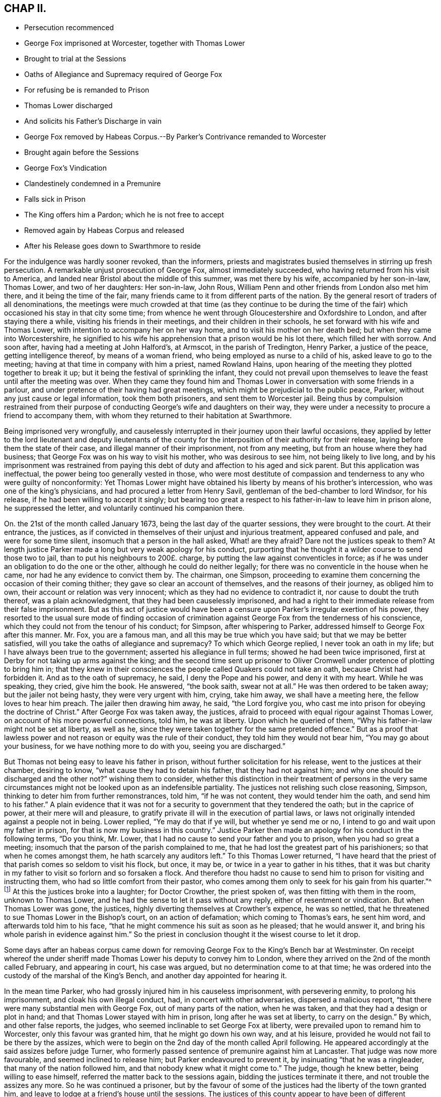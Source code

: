 == CHAP II.

[.chapter-synopsis]
* Persecution recommenced
* George Fox imprisoned at Worcester, together with Thomas Lower
* Brought to trial at the Sessions
* Oaths of Allegiance and Supremacy required of George Fox
* For refusing be is remanded to Prison
* Thomas Lower discharged
* And solicits his Father`'s Discharge in vain
* George Fox removed by Habeas Corpus.--By Parker`'s Contrivance remanded to Worcester
* Brought again before the Sessions
* George Fox`'s Vindication
* Clandestinely condemned in a Premunire
* Falls sick in Prison
* The King offers him a Pardon; which he is not free to accept
* Removed again by Habeas Corpus and released
* After his Release goes down to Swarthmore to reside

For the indulgence was hardly sooner revoked, than the informers,
priests and magistrates busied themselves in stirring up fresh persecution.
A remarkable unjust prosecution of George Fox, almost immediately succeeded,
who having returned from his visit to America,
and landed near Bristol about the middle of this summer, was met there by his wife,
accompanied by her son-in-law, Thomas Lower, and two of her daughters: Her son-in-law,
John Rous, William Penn and other friends from London also met him there,
and it being the time of the fair,
many friends came to it from different parts of the nation.
By the general resort of traders of all denominations,
the meetings were much crowded at that time (as they continue to be during
the time of the fair) which occasioned his stay in that city some time;
from whence he went through Gloucestershire and Oxfordshire to London,
and after staying there a while, visiting his friends in their meetings,
and their children in their schools, he set forward with his wife and Thomas Lower,
with intention to accompany her on her way home,
and to visit his mother on her death bed; but when they came into Worcestershire,
he signified to his wife his apprehension that a prison would be his lot there,
which filled her with sorrow.
And soon after, having had a meeting at John Halford`'s, at Armscot,
in the parish of Tredington, Henry Parker, a justice of the peace,
getting intelligence thereof, by means of a woman friend,
who being employed as nurse to a child of his, asked leave to go to the meeting;
having at that time in company with him a priest, named Rowland Hains,
upon hearing of the meeting they plotted together to break it up;
but it being the festival of sprinkling the infant,
they could not prevail upon themselves to leave the
feast until after the meeting was over.
When they came they found him and Thomas Lower in
conversation with some friends in a parlour,
and under pretence of their having had great meetings,
which might be prejudicial to the public peace, Parker,
without any just cause or legal information, took them both prisoners,
and sent them to Worcester jail.
Being thus by compulsion restrained from their purpose of
conducting George`'s wife and daughters on their way,
they were under a necessity to procure a friend to accompany them,
with whom they returned to their habitation at Swarthmore.

Being imprisoned very wrongfully,
and causelessly interrupted in their journey upon their lawful occasions,
they applied by letter to the lord lieutenant and deputy lieutenants of
the county for the interposition of their authority for their release,
laying before them the state of their case, and illegal manner of their imprisonment,
not from any meeting, but from an house where they had business;
that George Fox was on his way to visit his mother, who was desirous to see him,
not being likely to live long,
and by his imprisonment was restrained from paying this
debt of duty and affection to his aged and sick parent.
But this application was ineffectual, the power being too generally vested in those,
who were most destitute of compassion and tenderness to any who were guilty of nonconformity:
Yet Thomas Lower might have obtained his liberty by means of his brother`'s intercession,
who was one of the king`'s physicians, and had procured a letter from Henry Savil,
gentleman of the bed-chamber to lord Windsor, for his release,
if he had been willing to accept it singly;
but bearing too great a respect to his father-in-law to leave him in prison alone,
he suppressed the letter, and voluntarily continued his companion there.

On. the 21st of the month called January 1673,
being the last day of the quarter sessions, they were brought to the court.
At their entrance, the justices,
as if convicted in themselves of their unjust and injurious treatment,
appeared confused and pale, and were for some time silent,
insomuch that a person in the hall asked, What! are they afraid?
Dare not the justices speak to them?
At length justice Parker made a long but very weak apology for his conduct,
purporting that he thought it a wilder course to send those two to jail,
than to put his neighbours to 200£. charge,
by putting the law against conventicles in force;
as if he was under an obligation to do the one or the other,
although he could do neither legally;
for there was no conventicle in the house when he came,
nor had he any evidence to convict them by.
The chairman, one Simpson,
proceeding to examine them concerning the occasion of their coming thither;
they gave so clear an account of themselves, and the reasons of their journey,
as obliged him to own, their account or relation was very innocent;
which as they had no evidence to contradict it, nor cause to doubt the truth thereof,
was a plain acknowledgment, that they had been causelessly imprisoned,
and had a right to their immediate release from their false imprisonment.
But as this act of justice would have been a censure
upon Parker`'s irregular exertion of his power,
they resorted to the usual sure mode of finding occasion of crimination
against George Fox from the tenderness of his conscience,
which they could not from the tenour of his conduct; for Simpson,
after whispering to Parker, addressed himself to George Fox after this manner.
Mr. Fox, you are a famous man, and all this may be true which you have said;
but that we may be better satisfied, will you take the oaths of allegiance and supremacy?
To which which George replied, I never took an oath in my life;
but I have always been true to the government; asserted his allegiance in full terms;
showed he had been twice imprisoned,
first at Derby for not taking up arms against the king;
and the second time sent up prisoner to Oliver Cromwell
under pretence of plotting to bring him in;
that they knew in their consciences the people called Quakers could not take an oath,
because Christ had forbidden it.
And as to the oath of supremacy, he said, I deny the Pope and his power,
and deny it with my heart.
While he was speaking, they cried, give him the book.
He answered, "`the book saith, swear not at all.`"
He was then ordered to be taken away; but the jailer not being hasty,
they were very urgent with him, crying, take him away, we shall have a meeting here,
the fellow loves to hear him preach.
The jailer then drawing him away, he said, "`the Lord forgive you,
who cast me into prison for obeying the doctrine of Christ.`"
After George Fox was taken away, the justices,
afraid to proceed with equal rigour against Thomas Lower,
on account of his more powerful connections, told him, he was at liberty.
Upon which he queried of them, "`Why his father-in-law might not be set at liberty,
as well as he, since they were taken together for the same pretended offence.`"
But as a proof that lawless power and not reason or equity was the rule of their conduct,
they told him they would not bear him, "`You may go about your business,
for we have nothing more to do with you, seeing you are discharged.`"

But Thomas not being easy to leave his father in prison,
without further solicitation for his release, went to the justices at their chamber,
desiring to know, "`what cause they had to detain his father,
that they had not against him; and why one should be discharged and the other not?`"
wishing them to consider,
whether this distinction in their treatment of persons in the very same
circumstances might not be looked upon as an indefensible partiality.
The justices not relishing such close reasoning, Simpson,
thinking to deter him from further remonstrances, told him, "`if he was not content,
they would tender him the oath, and send him to his father.`"
A plain evidence that it was not for a security to
government that they tendered the oath;
but in the caprice of power, at their mere will and pleasure,
to gratify private ill will in the execution of partial laws,
or laws not originally intended against a people not in being.
Lower replied, "`Ye may do that if ye will, but whether ye send me or no,
I intend to go and wait upon my father in prison,
for that is now my business in this country.`"
Justice Parker then made an apology for his conduct in the following terms,
"`Do you think, Mr. Lower, that I had no cause to send your father and you to prison,
when you had so great a meeting; insomuch that the parson of the parish complained to me,
that he had lost the greatest part of his parishioners;
so that when he comes amongst them, he hath scarcely any auditors left.`"
To this Thomas Lower returned,
"`I have heard that the priest of that parish comes so seldom to visit his flock,
but once, it may be, or twice in a year to gather in his tithes,
that it was but charity in my father to visit so forlorn and so forsaken a flock.
And therefore thou hadst no cause to send him to
prison for visiting and instructing them,
who had so little comfort from their pastor,
who comes among them only to seek for his gain from his quarter.`"^
footnote:[This priest, called Doctor Crowther, though thus regardless of his flock,
appears to have been a rigid exactor of their tithes;
of which we meet with the following instances in [.book-title]#Besse`'s Sufferings.#
In 1676 he prosecuted John Halford aforesaid, on the statute for treble damages,
for a claim of seven year tithes, worth about 5£. per annum,
who by execution at several times had taken from him goods and chattels to the
value of 158£. In 1678 William Banbury was arrested for tithes at his suit,
and committed to Worcester jail, afterward removed to London,
and committed to the Fleet prison; and the same year his mother, Mary Banbury,
was cast into the same prison at his suit, on the same account.
He prosecuted William Parr of Shipston several times.
Upon one of these prosecutions he was imprisoned above a year at Worcester,
and a judgment being obtained against him for 8£.£. he lost by distraint
four cows worth 14£.£. At another time for the like demand of 8£. he
suffered by distraint of four cows and two horses 30£.£. Crowther had
the power of holding an ecclesiastical court once in three years,
to which the said William Parr was cited for not coming to hear common prayer,
was committed to prison by writ de excommunicato capiendo,
and detained in prison upwards of two years and an half.]
At this the justices broke into a laughter; for Doctor Crowther, the priest spoken of,
was then fitting with them in the room, unknown to Thomas Lower,
and he had the sense to let it pass without any reply,
either of resentment or vindication.
But when Thomas Lower was gone, the justices,
highly diverting themselves at Crowther`'s expence, he was so nettled,
that he threatened to sue Thomas Lower in the Bishop`'s court, on an action of defamation;
which coming to Thomas`'s ears, he sent him word, and afterwards told him to his face,
"`that he might commence his suit as soon as he pleased; that he would answer it,
and bring his whole parish in evidence against him.`"
So the priest in conclusion thought it the wisest course to let it drop.

Some days after an habeas corpus came down for removing
George Fox to the King`'s Bench bar at Westminster.
On receipt whereof the under sheriff made Thomas Lower his deputy to convey him to London,
where they arrived on the 2nd of the month called February, and appearing in court,
his case was argued, but no determination come to at that time;
he was ordered into the custody of the marshal of the King`'s Bench,
and another day appointed for hearing it.

In the mean time Parker, who had grossly injured him in his causeless imprisonment,
with persevering enmity, to prolong his imprisonment, and cloak his own illegal conduct,
had, in concert with other adversaries, dispersed a malicious report,
"`that there were many substantial men with George Fox, out of many parts of the nation,
when he was taken, and that they had a design or plot in hand;
and that Thomas Lower stayed with him in prison, long after he was set at liberty,
to carry on the design.`"
By which, and other false reports, the judges,
who seemed inclinable to set George Fox at liberty,
were prevailed upon to remand him to Worcester, only this favour was granted him,
that he might go down his own way, and at his leisure,
provided he would not fail to be there by the assizes,
which were to begin on the 2nd day of the month called April following.
He appeared accordingly at the said assizes before judge Turner,
who formerly passed sentence of premunire against him at Lancaster.
That judge was now more favourable, and seemed inclined to release him;
but Parker endeavoured to prevent it, by insinuating "`that he was a ringleader,
that many of the nation followed him, and that nobody knew what it might come to.`"
The judge, though he knew better, being willing to ease himself,
referred the matter back to the sessions again, bidding the justices terminate it there,
and not trouble the assizes any more.
So he was continued a prisoner,
but by the favour of some of the justices had the liberty of the town granted him,
and leave to lodge at a friend`'s house until the sessions.
The justices of this county appear to have been of
different sentiments and dispositions at this time,
and on this occasion; one party entering into all Parker`'s arbitrary views,
and joining him in going any length to screen his palpable abuse of power,
and manifest injustice, from meeting with deserved censure;
the other party actuated by principles of more honour and moderation,
and convinced that George Fox was very unjustly treated with this severity,
endeavoured to moderate the malicious temper of his adversaries,
and to prevent them from proceeding to extremities with him,
but were not able to dissuade them therefrom.

The time of the sessions being come, George Fox was called before the justices.
One Street being chairman of the sessions, opened his trial session.
with a speech of the like tenour with Parker`'s vain
pretences for committing him to prison,
and it is probable suggested by him,
where by magnifying and misrepresenting the circumstances of their religious meeting,
in order to infuse into the people a notion of danger to be feared therefrom,
and to give a colourable pretext for their proceedings,
he said "`That George Fox had a meeting at Tredington from all parts
of the nation to the terrifying of the king`'s subjects,
for which he had been committed to prison,
and that for the trial of his fidelity the oath had been tendered to him.`"
Then turning to George Fox, he asked him, "`since he had time to consider of it,
whether he would now take the oaths?`"
George Fox first vindicated himself from the misrepresentations of the chairman,
repeated the relation of his journey, and the cause of it,
as he had done at the former sessions,
when they could not help acknowledging his account to be clear:
That as to some being there from different parts of the nation,
they were principally of one family, and in one company, except a friend from Bristol,
who came accidentally or providentially,
as it was to him they were obliged for attending
his wife and daughters on their way home,
when Thomas Lower and he were intercepted by Parker.
That it was not true that there were persons from all parts of the nation,
nor that their meeting was to the terrifying of the king`'s subjects,
desiring them to produce one evidence, who could say, they were terrified thereby:
That as to the oaths they knew he could not take them,
and they knew it was from a conscientious scruple
of violating Christ`'s command he could not.
That he could honestly declare his allegiance to the king
in clear and plain terms in any assertion short of an oath.
But the most reasonable pleas find little entrance through the veil of prejudice,
to avert predetermined resolutions.
For upon his refusal of the oaths they proceeded
in their preconcerted plan of trial to condemnation:
An indictment, ready drawn up, was read to him, and the chairman asking him,
if he was guilty?
He replied, "`No, for the indictment is a bundle of lies.`"
The indictment was delivered to the jury,
who under the instructions of the chairman found the bill against him,
which he determined to traverse,
and then was required to put in bail until the next sessions,
but he refused to be bound any otherwise than by his promise to appear,
if the Lord gave him health and strength, and he were at liberty.

So he was sent back to prison;
but by the interposition of the more moderate justices (who
had manifested a favourable disposition in the court,
endeavouring to prevent the tender of the oath and the indictment) in about two hours
after he had liberty given him to go at large until the next quarter sessions.

The yearly meeting in London falling out in the intermediate time, he attended it.
And at the instance of some of his friends he appeared
before some of the justices of the King`'s Bench,
and delivered to them a declaration of his fidelity to the king,
and denial of the Pope`'s supremacy and power,
as what he could promise in lieu of the oaths;
but as his case was under cognizance of the quarter sessions at Worcester,
the judges were unwilling to meddle with it, not being regularly before them.

Wherefore when the yearly meeting was over he returned to Worcester,
and appeared at the succeeding quarter sessions to traverse the indictment;
but when he proceeded to show the errors, which were sufficient to quash it,
he was stopped, the oath required of him again, and upon his refusal to take it,
the jury found him guilty.
And an admonition of the consequence of a premunire being given him in court,
this was clandestinely recorded for the sentence thereof, in his absence,
after he was sent out of court,
to evade the reproach and censure due to their illegal proceedings,
as several of the justices, and the generality of the people condemned them: Nay,
his persecutors themselves seemed at last affected with uneasy
sensations of compunction for the wrong they had done him,
and wished he had never come thither to trouble them,
upon which George Fox observed they had brought the trouble upon themselves:
but they had gone too far to make a handsome retreat,
and therefore thought it less dishonourable to persevere in the wrong,
than to right the injured, by owning and reversing the wrong.

Under the hard sentence of premunire he was remanded to prison,
where he was soon after seized with a dangerous fit of sickness,
which reduced him to great weakness of body, so that his recovery seemed doubtful.
Upon this account application was made to justice Parker,
for liberty for him to be removed out of the jail into the city,
who after much importunity wrote the following note to the jailer,

[.embedded-content-document.letter]
--

[.salutation]
Mr. Harris,

I have been much importuned by some friends of George Fox to write to you:
I am informed by them that he is in a very weak condition, and very much indisposed.
What lawful favour you can do, for the benefit of air for his health, pray show him.
I suppose next term they will make application to the king, I am, Sir,

[.signed-section-closing]
Your loving friend,

[.signed-section-signature]
Henry Parker

--

George Fox`'s wife finding him fixed in prison under the sentence of premunire,
came up from the north to attend him, and also to solicit his discharge,
and after staying with him three or four months,
and seeing no discharge like to be obtained for him,
she took her journey to London to solicit the king in person, was kindly received by him,
and referred to the Lord Keeper, who told her,
the king could not release her husband any otherwise than by a pardon,
which the king would readily have granted;
but George Fox was not easy to obtain his liberty in that method;
for knowing his own innocence,
he thought the acceptance of a pardon would be a tacit acknowledgement of guilt;
wherefore he declared, he had rather lie in prison all his days,
than come out in any way dishonourable to the truth he made profession of.
He rather chose to have the validity of his indictment tried before the judges;
and accordingly procured an habeas corpus^
footnote:[The Habeas Corpus being readily procured and sent down to Worcester,
his adversaries,
as conscious of having exerted a power which would not stand the test of examination,
were reluctant to comply therewith, and endeavoured to evade it,
pretending he was premunired, and of consequence deprived of the benefit of the law;
whereupon a second order was procured and sent down,
and then he was brought up by the sheriff.]
to remove him once more to the King`'s Bench bar, where appearing before the four judges,
Counsellor Thomas Corbet was employed to plead for him,
who acquitted himself with great honour.
He advanced a new plea,
"`that by law they could not imprison any man upon
a premunire,`" upon the hearing this unexpected plea,
the judges required time to consult their books and the statutes,
and postponed the hearing until next day.^
footnote:[Sewel, p. 504.]
When finding Corbet`'s opinion was well founded, they,
it is probable for fear of ill consequences, chose to omit further notice of the plea,
and proceeded to examine the indictment,
in which the errors appeared so many and so gross,
that the judges were unanimous in opinion, that the indictment was quashed and void,
and that George Fox ought to be set at liberty.
And as the oaths were tendered to sundry great men that day in court,
there were not wanting some adversaries to George Fox,
who moved the judges that the oaths might be tendered to him again,
insinuating he was a dangerous man to be at liberty.
But that upright and conscientious judge Sir Matthew
Hale at this time presided at the King`'s Bench,
who was too honest to lend an ear to such suggestions,
saying be had indeed heard some such reports of George Fox,
but he had also heard more good reports of him.
So after a full hearing before the four judges he was discharged by proclamation,
after he had suffered an unjust imprisonment of a year and almost two months,
and thus obtained his liberty in an honourable way,
without impeachment (by implication) of his innocence.
And Corbet his advocate obtained great credit by his manner of pleading his cause;
the lawyers alledging he had brought that to light which had not been remarked before.
And after the trial one of the judges complimented him upon it, saying,
you hive obtained a great deal of honour,
by your way of pleading George Fox`'s cause in court.

After his release he went to London,
and thence to Kingston for the recovery of his health,
and stayed in and about the city until the yearly meeting,
where he had the opportunity of seeing friends from most parts of the nation,
and of edifying and being edified amongst them.
When the meeting was over, having taken leave of his friends,
he went down with his wife to her habitation at Swarthmore, by coach,
not being able to ride on horseback, where he continued for a considerable time,
without going much abroad, in order to recruit his strength;
the indisposition he contracted in his late imprisonment having reduced him to
a state of great weakness from which he was some time in recovering.
